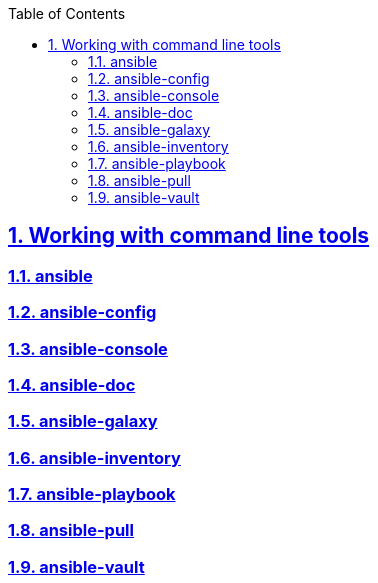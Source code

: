 :doctype: article
:reproducible:
:icons: font
:iconsdir: /etc/asciidoc/images/icons
:numbered:
:sectlinks:
:sectnums:
:toc: left
:toclevels: 3
:tabsize: 8
:numbered:
:source-highlighter: rouge
:experimental:

== Working with command line tools

=== ansible

=== ansible-config

=== ansible-console

=== ansible-doc

=== ansible-galaxy

=== ansible-inventory

=== ansible-playbook

=== ansible-pull

=== ansible-vault

